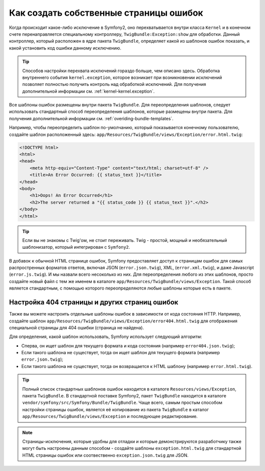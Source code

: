 Как создать собственные страницы ошибок
=======================================

Когда происходит какое-либо исключение в Symfony2, оно перехватывается внутри
класса ``Kernel`` и в конечном счете перенаправляется специальному контроллеру,
``TwigBundle:Exception:show`` для обработки. Данный контроллер, который
расположен в ядре пакета ``TwigBundle``, определяет какой из шаблонов
ошибок показать, и какой установить код ошибки данному исключению.

.. tip::

    Способов настройки перехвата исключений гораздо больше, чем описано здесь.
    Обработка внутреннего события ``kernel.exception``, которое возникает 
    при возникновении исключений позволяет полностью получить контроль над 
    обработкой исключений. Для получения дополнительной информации см.
    :ref:`kernel-kernel.exception`.

Все шаблоны ошибок размещены внутри пакета ``TwigBundle``. Для переопределения
шаблонов, следует использовать стандартный способ переопределения шаблонов, 
которые размещены внутри пакета. Для получения дополнительной информации см.
:ref:`overiding-bundle-templates`.

Например, чтобы переопределить шаблон по-умолчанию, который показывается 
конечному пользователю, создайте шаблон расположенный здесь:
``app/Resources/TwigBundle/views/Exception/error.html.twig``:

.. code-block:: html+jinja

    <!DOCTYPE html>
    <html>
    <head>
        <meta http-equiv="Content-Type" content="text/html; charset=utf-8" />
        <title>An Error Occurred: {{ status_text }}</title>
    </head>
    <body>
        <h1>Oops! An Error Occurred</h1>
        <h2>The server returned a "{{ status_code }} {{ status_text }}".</h2>
    </body>
    </html>

.. tip::

    Если вы не знакомы с Twig'ом, не стоит переживать. Twig - простой,
    мощный и необязательный шаблонизатор, который интегрирован с ``Symfony2``.

В добавок к обычной HTML странице ошибок, Symfony предоставляет доступ
к страницам ошибок для самых распростренных форматов ответов, включая JSON 
(``error.json.twig``), XML, (``error.xml.twig``), и даже Javascript
(``error.js.twig``). И мы назвали всего несоколько из них. Для переопределения 
любого из этих шаблонов, просто создайте новый файл с тем же именем в каталоге 
``app/Resources/TwigBundle/views/Exception``.
Такой способ является стандартным, с помощью которого переопределяются любые 
шаблоны которые есть в пакете.

.. _cookbook-error-pages-by-status-code:

Настройка 404 страницы и других страниц ошибок
----------------------------------------------

Также вы можете настроить отдельные шаблоны ошибок в зависимости от кода 
состояния HTTP. Например, создайте шаблон 
``app/Resources/TwigBundle/views/Exception/error404.html.twig`` для отображения
специальной страницы для 404 ошибки (страница не найдена).

Для определения, какой шаблон использовать, Symfony использует следующий 
алгоритм:

* Сперва, он ищет шаблон для текущего формата и кода состояния (например 
  ``error404.json.twig``);

* Если такого шаблона не существует, тогда он ищет шаблон для текущего формата
  (например ``error.json.twig``);

* Если такого шаблона не существует, тогда он возвращается к HTML шаблону
  (например ``error.html.twig``).

.. tip::
    Полный список стандартных шаблонов ошибок находится  в каталоге
    ``Resources/views/Exception``, пакета ``TwigBundle``. В стандартной поставке
    Symfony2, пакет ``TwigBundle`` находится в  каталоге
    ``vendor/symfony/src/Symfony/Bundle/TwigBundle``. Чаще всего, самым простым 
    способом настройки страницы ошибок, является её копирование из пакета 
    ``TwigBundle`` в каталог ``app/Resources/TwigBundle/views/Exception`` и
    последующее редактирование.

.. note::

    Страницы-исключения, которые удобны для отладки и которые демонстрируются 
    разработчику также могут быть настроены данным способом - создайте шаблоны 
    ``exception.html.twig`` для стандартной HTML страницы ошибок или
    соотвественно ``exception.json.twig`` для JSON.
